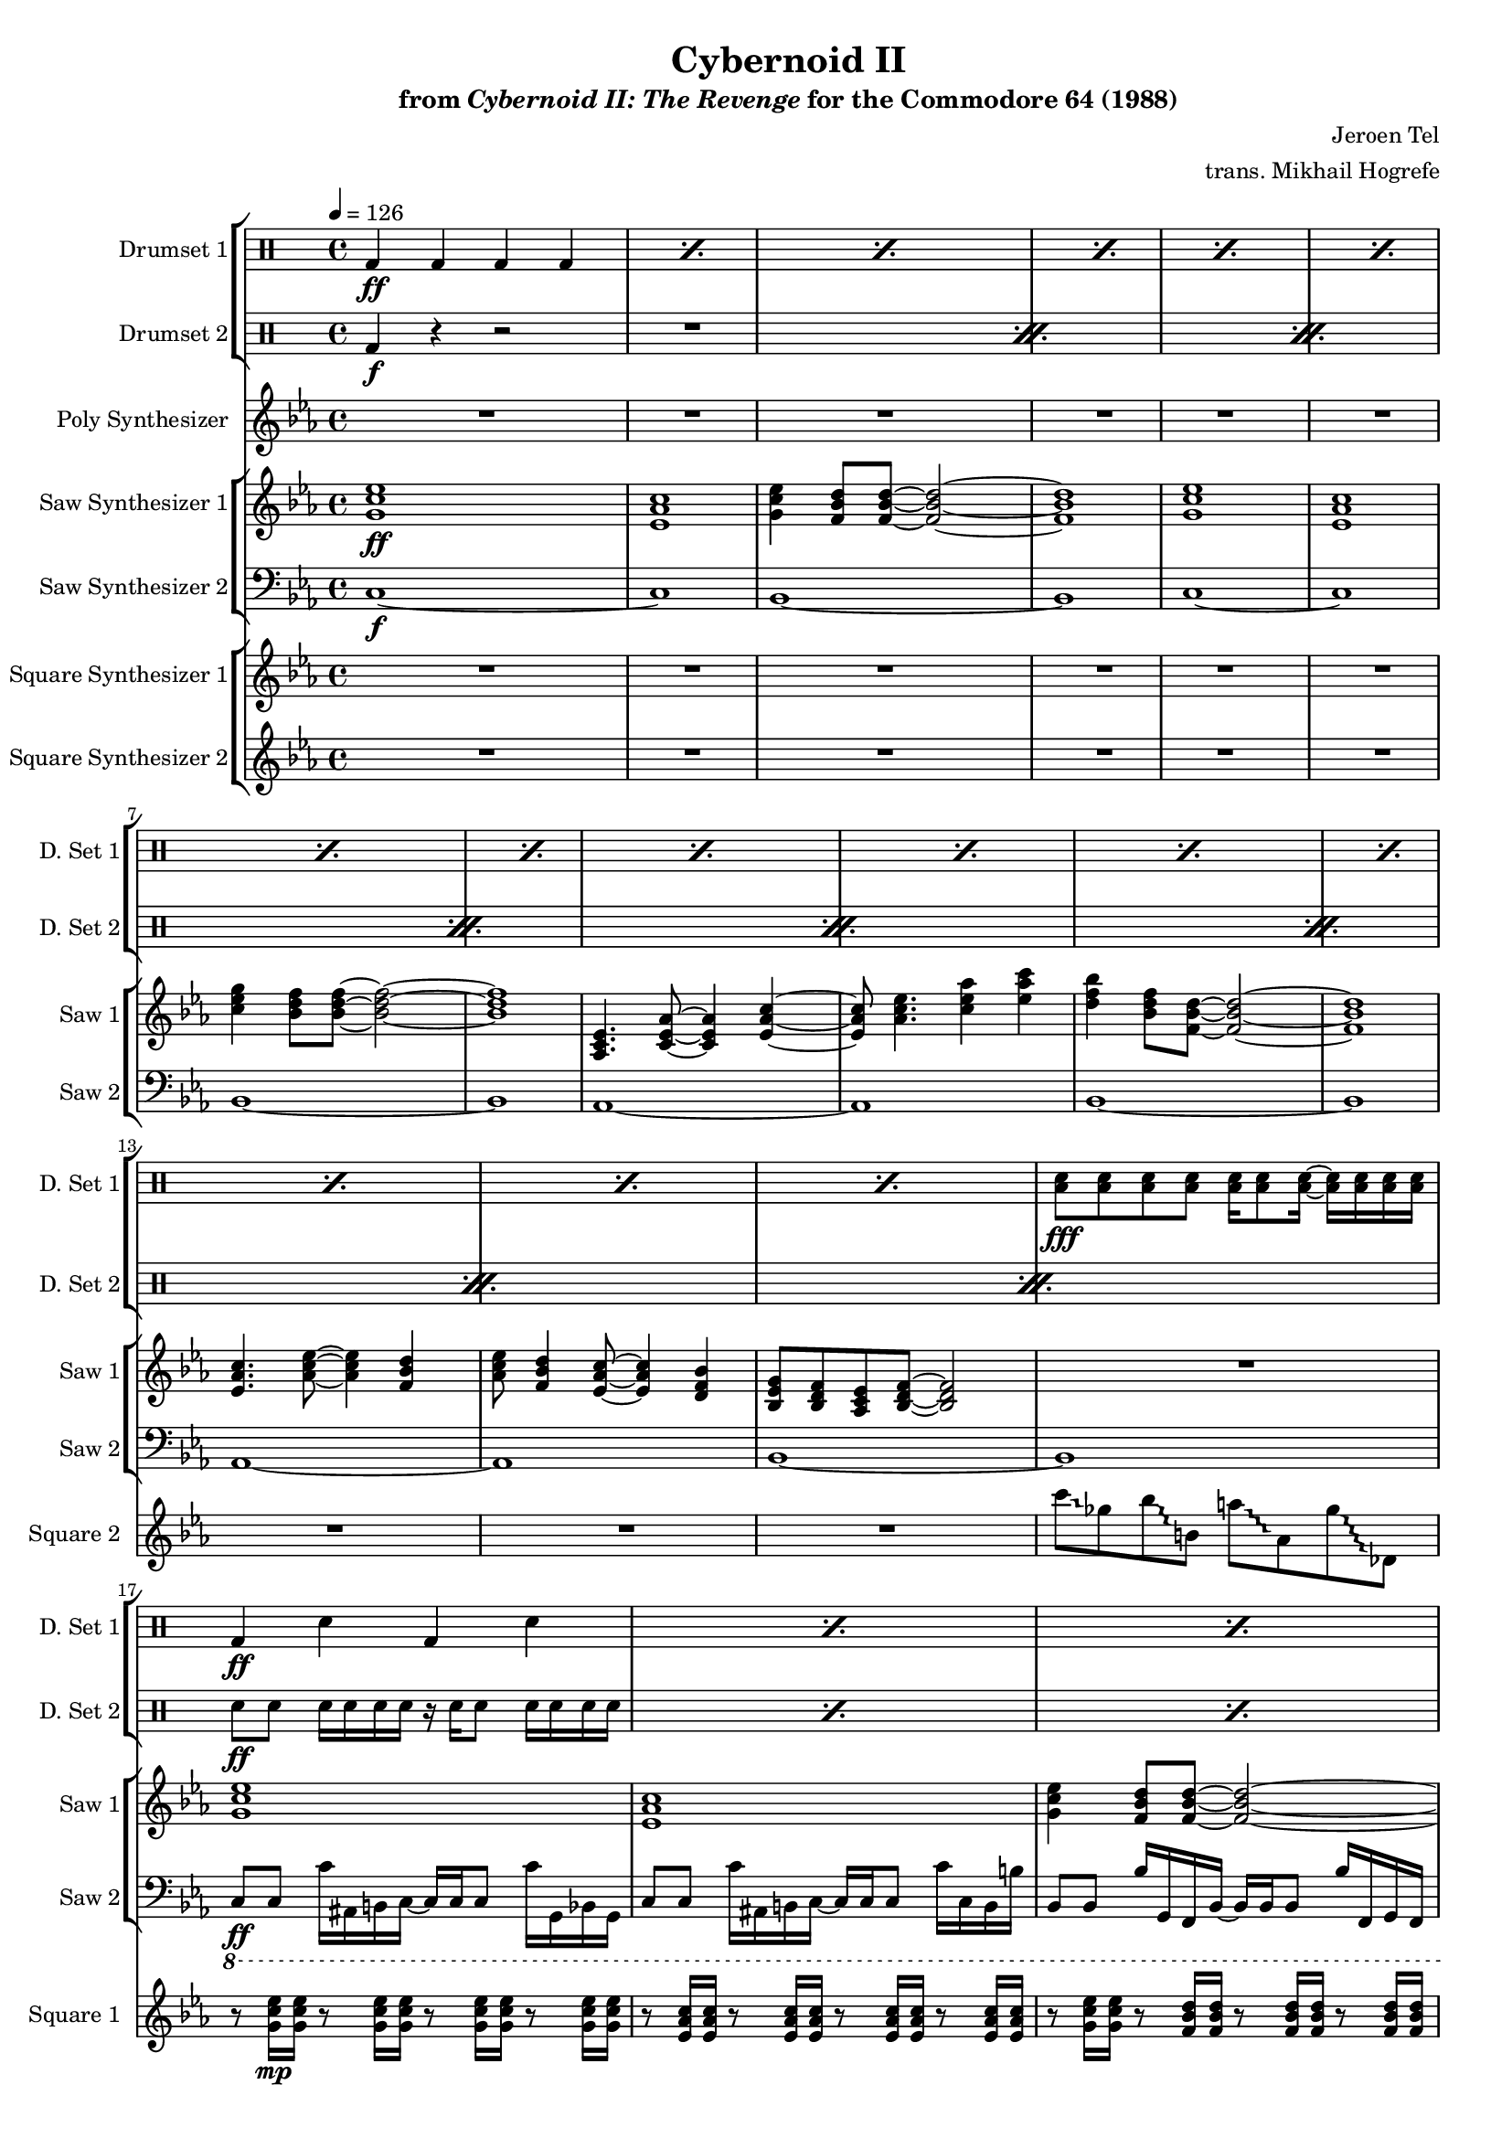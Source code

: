 \version "2.24.3"

#(set-global-staff-size 16)

\paper {
  left-margin = 0.75\in
}

\book {
    \header {
        title = "Cybernoid II"
        subtitle = \markup { "from" {\italic "Cybernoid II: The Revenge"} "for the Commodore 64 (1988)" }
        composer = "Jeroen Tel"
        arranger = "trans. Mikhail Hogrefe"
    }

    \score {
        {
            <<
                \new StaffGroup <<
                    \new DrumStaff {
                        \drummode {
                            \set Staff.instrumentName="Drumset 1"
                            \set Staff.shortInstrumentName="D. Set 1"
\repeat percent 15 { bd4\ff bd bd bd | }
<toml sn>8\fff 8 8 8 16 8 16 ~ 16 16 16 16 |
\repeat percent 39 { bd4\ff sn bd sn | }
bd4 sn bd <toml sn>16 16 16 16 |
\repeat percent 7 { bd4 sn bd sn | }
bd4 sn bd <toml sn>16 16 16 16 |
\repeat percent 16 { bd4 sn bd sn | }
R1*15
r2 <cymca cymcb>4.:16\f r8 |
\repeat percent 16 { bd4\ff sn bd sn | }
bd4 bd bd bd |
<toml sn>8\fff 8 8 8 16 8 16 ~ 16 16 16 16 |
\repeat percent 24 { bd4\ff sn bd sn | }
bd4 bd bd bd |
<toml sn>8\fff 8 8 8 16 8 16 ~ 16 16 16 16 |
\repeat percent 32 { bd4\ff sn bd sn | }
\repeat percent 4 {
hh8 hh16 hh sn8 hh16 hh r hh hh hh sn8 hh16 hh |
hh8 hh16 16 sn8 hh hh16 hh8 hh16 sn8 hh16 hh |
}
                        }
                    }

                    \new DrumStaff {
                        \drummode {
                            \set Staff.instrumentName="Drumset 2"
                            \set Staff.shortInstrumentName="D. Set 2"
\repeat percent 8 {
bd4\f r r2 |
R1 |
}
\repeat percent 64 { sn8\ff sn sn16 sn sn sn r sn sn8 sn16 sn sn sn | }
\repeat percent 16 { sn8 sn sn sn sn sn sn sn | }
\repeat percent 16 { sn8\f sn sn sn sn sn sn16 sn8 sn16 | }
R1*2
\repeat percent 16 { sn8 sn sn sn sn sn sn sn | }
\repeat percent 8 { sn8 sn sn sn sn sn sn16 sn8 sn16 | }
R1*2
\repeat percent 31 { sn8 sn sn sn sn sn sn16 sn8 sn16 | }
hh8\ff hh16 hh sn8 hh16 hh r hh hh hh sn8 hh16 hh |
R1*8
                        }
                    }
                >>

                \new Staff \relative c'' {
                    \set Staff.instrumentName = "Poly Synthesizer"
                    \set Staff.shortInstrumentName = "Poly"
\key ees \major
R1*48
c8\fff bes aes ees ~ ees4 c'8 bes |
aes8 ees4. c'8 d ees f |
ees4. d8 ~ d4 bes8 f ~ |
f1 |
ees4 d8 c ~ c4 ees |
aes4 c d8 ees4 d8 ~ |
d1 |
R1 |
c8 bes aes ees ~ ees4 c'8 bes |
aes8 ees4. c'8 d ees f |
ees4. d8 ~ d4 bes8 f ~ |
f1 |
ees4 d8 c ~ c4 ees |
aes4 c d8 ees4 d8 ~ |
d1 |
R1*17 |
c,1 |
ees8. d16 ~ d8 c ~ c16 ees8. d8 c |
g1 ~ |
g1 |
c1 |
ees8. d16 ~ d8 c ~ c16 f8. g8 aes |
g1 |
\ottava #1
bes''8 beses aes g ges f fes ees |
\ottava #0
c,,1 |
ees8. d16 ~ d8 c ~ c16 ees8. d8 c |
g1 ~ |
g1 |
c1 |
ees8. d16 ~ d8 c ~ c16 g'8. bes8 c |
\acciaccatura b8 c1 |
R1*77
bes'2^\markup{Echo} ~ bes8 g bes g |
bes8 c4 \acciaccatura d8 ees8 ~ ees4 f,16 fis g8 |
bes8 \acciaccatura f8 ges8 f ees bes c ees f |
\override Glissando.style = #'trill
fis16 g ais fis g bes c bes ~ bes4 ~ bes8\glissando \clef bass g,,,, |
\clef treble
c''''8 bes c bes16 ees ~ ees8 d bes16 c8 \acciaccatura a8 bes16 ~ |
bes16 g ges f ees f g, bes c ees8 c16 ~ c4 |
ees8 f16 ees eis fis eis fis \acciaccatura fis8 g8 aes16 fis g bes c8 |
\acciaccatura b8 c2.. r8 |
                }

                \new StaffGroup <<
                    \new Staff \relative c'' {
                        \set Staff.instrumentName = "Saw Synthesizer 1"
                        \set Staff.shortInstrumentName = "Saw 1"
\key ees \major
\tempo 4=126
                        \repeat volta 2 {
<g c ees>1\ff |
<ees aes c>1 |
<g c ees>4 <f bes d>8 8 ~ 2 ~ |
<f bes d>1 |
<g c ees>1 |
<ees aes c>1 |
<c' ees g>4 <bes d f>8 8 ~ 2 ~ |
<bes d f>1 |
<aes, c ees>4. <c ees aes>8 ~ 4 <ees aes c>4 ~ |
<ees aes c>8 <aes c ees>4. <c ees aes>4 <ees aes c> |
<d f bes>4 <bes d f>8 <f bes d>8 ~ 2 ~ |
<f bes d>1 |
<ees aes c>4. <aes c ees>8 ~ 4 <f bes d> |
<aes c ees>8 <f bes d>4 <ees aes c>8 ~ 4 <d f bes> |
<bes ees g>8 <bes d f> <aes c ees> <bes d f>8 ~ 2 |
R1 |
<g' c ees>1 |
<ees aes c>1 |
<g c ees>4 <f bes d>8 8 ~ 2 ~ |
<f bes d>1 |
<g c ees>1 |
<ees aes c>1 |
<c' ees g>4 <bes d f>8 8 ~ 2 ~ |
<bes d f>1 |
<aes, c ees>4. <c ees aes>8 ~ 4 <ees aes c>4 ~ |
<ees aes c>8 <aes c ees>4. <c ees aes>4 <ees aes c> |
<d f bes>4 <bes d f>8 <f bes d>8 ~ 2 ~ |
<f bes d>1 |
<ees aes c>4. <aes c ees>8 ~ 4 <f bes d> |
<aes c ees>8 <f bes d>4 <ees aes c>8 ~ 4 <d f bes> |
<bes ees g>8 <bes d f> <aes c ees> <bes d f>8 ~ 2 |
r8 <aes'' aes'>16\p <ges ges'> r8 <ges ges'>16 <ees ees'> r8 <ees ees'>16 <des des'> r8 <des des'>16 <a a'> |
c,2\ff ~ c8 c d \acciaccatura d8 ees ~ |
ees8 d c g ~ g c4 c8( |
bes8) bes4 bes8 ~ bes2 ~ |
bes1 |
c2 ~ c8 c d ees( |
d8) d c g g' c4 c8( |
bes1 ~ |
bes1) |
c,2 ~ c8 c d \acciaccatura d8 ees ~ |
ees8 d c g ~ g c4 c8( |
bes8) bes4 bes8 ~ bes2 ~ |
bes1 |
c2 ~ c8 c d ees( |
d8) d c g g' c4 c8( |
bes1 ~ |
bes1) |
R1*7
\ottava #2
g'''8\mp ges f16 fes ees d ~ d des c8 ces16 bes beses aes |
\ottava #0
R1*7
\ottava #2
g'8 ges f16 fes ees d ~ d des c8 ces16 bes beses aes |
\ottava #0
<g,, c ees>1\ff |
<ees aes c>1 |
<g c ees>4 <f bes d>8 8 ~ 2 ~ |
<f bes d>1 |
<g c ees>1 |
<ees aes c>1 |
<c' ees g>4 <bes d f>8 8 ~ 2 ~ |
<bes d f>1 |
<aes, c ees>4. <c ees aes>8 ~ 4 <ees aes c>4 ~ |
<ees aes c>8 <aes c ees>4. <c ees aes>4 <ees aes c> |
<d f bes>4 <bes d f>8 <f bes d>8 ~ 2 ~ |
<f bes d>1 |
<ees aes c>4. <aes c ees>8 ~ 4 <f bes d> |
<aes c ees>8 <f bes d>4 <ees aes c>8 ~ 4 <d f bes> |
<bes ees g>8 <bes d f> <aes c ees> <bes d f>8 ~ 2 |
r8 <aes'' aes'>16\p <ges ges'> r8 <ges ges'>16 <ees ees'> r8 <ees ees'>16 <des des'> r8 <des des'>16 <a a'> |
g'16\f c, g g' c, g g' c, g g' c, g g' c, g g' |
f16 c g f' c g f' c g f' c g f' c g f' |
ees16 c g ees' c g ees' c g ees' c g ees' c g ees' |
f16 c g f' c g f' c g f' c g f' c g f' |
g16 c, g g' c, g g' c, g g' c, g g' c, g g' |
f16 c g f' c g f' c g f' c g f' c g f' |
ees16 c g ees' c g ees' c g ees' c g ees' c g ees' |
f16 c g f' c g f' c g f' c g f' c g f' |
g16 c, g g' c, g g' c, g g' c, g g' c, g g' |
f16 c g f' c g f' c g f' c g f' c g f' |
ees16 c g ees' c g ees' c g ees' c g ees' c g ees' |
f16 c g f' c g f' c g f' c g f' c g f' |
g16 c, g g' c, g g' c, g g' c, g g' c, g g' |
f16 c g f' c g f' c g f' c g f' c g f' |
ees16 c g ees' c g ees' c g ees' c g ees' c g ees' |
f16 c g f' c g f' c g f' c g f' c g f' |
c,,8\f ees'' c g d' c g ees' |
c,,8 ees'' c g d' c g ees' |
bes,,8 d'' bes f c' bes f d' |
bes,,8 bes'' c d \acciaccatura d8 ees8 d bes f |
f,8 c'' aes f d' aes f c' |
f,,8 c'' aes f d' aes f ees' |
c,,8 ees'' c g d' c g ees' |
c,,8 c'' g ees d bes g c |
c,8 ees'' c g d' c g ees' |
c,,8 ees'' c g d' c g ees' |
bes,,8 d'' bes f c' bes f d' |
bes,,8 bes'' c d \acciaccatura d8 ees8 d bes f |
f,8 c'' aes f d' aes f c' |
f,,8 c'' aes f d' aes f ees' |
c,,8 ees'' c g d' c g ees' |
c,,8 c'' g ees d bes g c |
<c g'>1 ~ |
<c g'>1 |
c'2 \acciaccatura fis8 g2 ~ |
g2 g8 f ees4 |
d4 ees8 c ~ c2 ~ |
c1 |
bes4. \acciaccatura e8 f8 ~ f4 ees |
f8 g aes bes ~ bes c f, bes |
\acciaccatura fis8 g1 ~ |
g1 |
c,2 \acciaccatura fis8 g2 ~ |
g2 ees8 d bes4 |
c4 ees,8 aes ~ aes2 ~ |
aes2 c8 ees g4 |
\acciaccatura g8 aes4 g8 aes ~ aes4 c, |
aes'8 g f4 bes,8 d ees \acciaccatura b8 c8 ~ |
c1 ~ |
c1 |
c,,8 ees'' c g d' c g ees' |
c,,8 ees'' c g d' c g ees' |
bes,,8 d'' bes f c' bes f d' |
bes,,8 bes'' c d \acciaccatura d8 ees8 d bes f |
f,8 c'' aes f d' aes f c' |
f,,8 c'' aes f d' aes f ees' |
c,,8 ees'' c g d' c g ees' |
c,,8 c'' g ees d bes g c |
<c g'>1 ~ |
<c g'>1 |
c'2 \acciaccatura fis8 g2 ~ |
g2 g8 f ees4 |
d4 ees8 c ~ c2 ~ |
c1 |
bes4. \acciaccatura e8 f8 ~ f4 ees |
f8 g aes bes ~ bes c f, bes |
\acciaccatura fis8 g1 ~ |
g1 |
c,2 \acciaccatura fis8 g2 ~ |
g2 ees8 d bes4 |
c4 ees,8 aes ~ aes2 ~ |
aes2 c8 ees g4 |
\acciaccatura g8 aes4 g8 aes ~ aes4 c, |
aes'8 g f4 bes,8 d ees \acciaccatura b8 c8 ~ |
c1 ~ |
c1 |
c,,8 ees'' c g d' c g ees' |
c,,8 ees'' c g d' c g ees' |
bes,,8 d'' bes f c' bes f d' |
bes,,8 bes'' c d \acciaccatura d8 ees8 d bes f |
f,8 c'' aes f d' aes f c' |
f,,8 c'' aes f d' aes f ees' |
c,,8 ees'' c g d' c g ees' |
c,,8 c'' g ees d bes g c |
c'1 ~ |
c2 d4 ees |
d1 ~ |
d1 |
c1 ~ |
c2 d4 ees |
c16-. g-. c,2.. |
\clef bass
c,8\f c,16 c' r8 bes16 b ~ b c c c' r8 g16 c, |
c8 c,16 c' r8 bes16 b ~ b c c c' r8 g16 c, |
bes8 b16 c r8 bes bes'16 b,8 b'16 r8 c,,16 g' |
c8 c,16 c' r8 bes16 b ~ b c c c' r8 g16 c, |
bes8 b16 c r8 bes bes'16 b,8 b'16 r8 c,,16 g' |
c8 c,16 c' r8 bes16 b ~ b c c c' r8 g16 c, |
bes8 b16 c r8 bes bes'16 b,8 b'16 r8 c,,16 g' |
c8 c,16 c' r8 bes16 b ~ b c c c' r8 g16 c, |
bes8 b16 c r8 bes bes'16 b,8 b'16 r8 c,,16 g' |
                        }
\once \override Score.RehearsalMark.self-alignment-X = #RIGHT
\mark \markup { \fontsize #-2 "Loop forever" }
                    }

                    \new Staff \relative c {
                        \set Staff.instrumentName = "Saw Synthesizer 2"
                        \set Staff.shortInstrumentName = "Saw 2"
\clef bass
\key ees \major
c1\f ~ |
c1 |
bes1 ~ |
bes1 |
c1 ~ |
c1 |
bes1 ~ |
bes1 |
aes1 ~ |
aes1 |
bes1 ~ |
bes1 |
aes1 ~ |
aes1 |
bes1 ~ |
bes1 |
\ottava #-1
c,8\ff c c'16 ais, b c ~ c c c8 c'16 g, bes g |
c8 c c'16 ais, b c ~ c c c8 c'16 c, b b' |
bes,8 bes bes'16 g, f bes ~ bes bes bes8 bes'16 f, g f |
bes8 bes bes'16 g, f bes ~ bes bes bes8 bes'16 bes, f g |
c8 c c'16 ais, b c ~ c c c8 c'16 g, bes g |
c8 c c'16 ais, b c ~ c c c8 c'16 c, b b' |
bes,8 bes bes'16 g, f bes ~ bes bes bes8 bes'16 f, g f |
bes8 bes bes'16 g, f bes ~ bes bes bes8 bes'16 bes, f g |
aes8 aes aes'16 f, ees aes ~ aes aes aes8 aes'16 ees, f ees |
aes8 aes aes'16 f, ees aes ~ aes aes aes8 aes'16 aes, a a' |
bes,8 bes bes'16 g, f bes ~ bes bes bes8 bes'16 f, g f |
bes8 bes bes'16 g, f bes ~ bes bes bes8 bes'16 bes, f g |
aes8 aes aes'16 f, ees aes ~ aes aes aes8 aes'16 ees, f ees |
aes8 aes aes'16 f, ees aes ~ aes aes aes8 aes'16 aes, a a' |
bes,8 bes bes'16 g, f bes ~ bes bes bes8 bes'16 f, g f |
bes8 bes bes'16 g, f bes ~ bes bes bes8 bes'16 bes, f g |
\bar "||"
c8 c c'16 ais, b c ~ c c c8 c'16 g, bes g |
c8 c c'16 ais, b c ~ c c c8 c'16 c, b b' |
bes,8 bes bes'16 g, f bes ~ bes bes bes8 bes'16 f, g f |
bes8 bes bes'16 g, f bes ~ bes bes bes8 bes'16 bes, f g |
c8 c c'16 ais, b c ~ c c c8 c'16 g, bes g |
c8 c c'16 ais, b c ~ c c c8 c'16 c, b b' |
bes,8 bes bes'16 g, f bes ~ bes bes bes8 bes'16 f, g f |
bes8 bes bes'16 g, f bes ~ bes bes bes8 bes'16 bes, f g |
c8 c c'16 ais, b c ~ c c c8 c'16 g, bes g |
c8 c c'16 ais, b c ~ c c c8 c'16 c, b b' |
bes,8 bes bes'16 g, f bes ~ bes bes bes8 bes'16 f, g f |
bes8 bes bes'16 g, f bes ~ bes bes bes8 bes'16 bes, f g |
c8 c c'16 ais, b c ~ c c c8 c'16 g, bes g |
c8 c c'16 ais, b c ~ c c c8 c'16 c, b b' |
bes,8 bes bes'16 g, f bes ~ bes bes bes8 bes'16 f, g f |
bes8 bes bes'16 g, f bes ~ bes bes bes8 bes'16 bes, f g |
aes8 aes aes'16 f, ees aes ~ aes aes aes8 aes'16 ees, f ees |
aes8 aes aes'16 f, ees aes ~ aes aes aes8 aes'16 aes, a a' |
bes,8 bes bes'16 g, f bes ~ bes bes bes8 bes'16 f, g f |
bes8 bes bes'16 g, f bes ~ bes bes bes8 bes'16 bes, f g |
aes8 aes aes'16 f, ees aes ~ aes aes aes8 aes'16 ees, f ees |
aes8 aes aes'16 f, ees aes ~ aes aes aes8 aes'16 aes, a a' |
g8 g g'16 f, fis g ~ g g g8 g'16 d, f d |
g8 g g'16 f, fis g ~ g g g8 g'16 g, f fis' |
aes,,8 aes aes'16 f, ees aes ~ aes aes aes8 aes'16 ees, f ees |
aes8 aes aes'16 f, ees aes ~ aes aes aes8 aes'16 aes, a a' |
bes,8 bes bes'16 g, f bes ~ bes bes bes8 bes'16 f, g f |
bes8 bes bes'16 g, f bes ~ bes bes bes8 bes'16 bes, f g |
aes8 aes aes'16 f, ees aes ~ aes aes aes8 aes'16 ees, f ees |
aes8 aes aes'16 f, ees aes ~ aes aes aes8 aes'16 aes, a a' |
g8 g g'16 f, fis g ~ g g g8 g'16 d, f d |
g8 g g'16 f, fis g ~ g g g8 g'16 g, f fis' |
\bar "||"
c,8 c c'16 ais, b c ~ c c c8 c'16 g, bes g |
c8 c c'16 ais, b c ~ c c c8 c'16 c, b b' |
bes,8 bes bes'16 g, f bes ~ bes bes bes8 bes'16 f, g f |
bes8 bes bes'16 g, f bes ~ bes bes bes8 bes'16 bes, f g |
c8 c c'16 ais, b c ~ c c c8 c'16 g, bes g |
c8 c c'16 ais, b c ~ c c c8 c'16 c, b b' |
bes,8 bes bes'16 g, f bes ~ bes bes bes8 bes'16 f, g f |
bes8 bes bes'16 g, f bes ~ bes bes bes8 bes'16 bes, f g |
aes8 aes aes'16 f, ees aes ~ aes aes aes8 aes'16 ees, f ees |
aes8 aes aes'16 f, ees aes ~ aes aes aes8 aes'16 aes, a a' |
bes,8 bes bes'16 g, f bes ~ bes bes bes8 bes'16 f, g f |
bes8 bes bes'16 g, f bes ~ bes bes bes8 bes'16 bes, f g |
aes8 aes aes'16 f, ees aes ~ aes aes aes8 aes'16 ees, f ees |
aes8 aes aes'16 f, ees aes ~ aes aes aes8 aes'16 aes, a a' |
bes,8 bes bes'16 g, f bes ~ bes bes bes8 bes'16 f, g f |
bes8 bes bes'16 g, f bes ~ bes bes bes8 bes'16 bes, f g |
\bar "||"
\ottava #0
\repeat unfold 16 { c8 c c c c c c c | }
\bar "||"
c8 c c' c, c c c'16 c,8 c16 |
c8 c c' c, c c c'16 c,8 c'16 |
bes,8 bes bes' bes, bes bes bes'16 bes,8 bes16 |
bes8 bes bes' bes, bes bes bes'16 bes,8 bes'16 |
f8 f f' f, f f f'16 f,8 f16 |
f8 f f' f, f f f'16 f,8 f'16 |
c,8 c c' c, c c c'16 c,8 c16 |
c8 c c' c, c c c'16 c,8 c'16 |
c,8 c c' c, c c c'16 c,8 c16 |
c8 c c' c, c c c'16 c,8 c'16 |
bes,8 bes bes' bes, bes bes bes'16 bes,8 bes16 |
bes8 bes bes' bes, bes bes bes'16 bes,8 bes'16 |
f8 f f' f, f f f'16 f,8 f16 |
f8 f f' f, f f f'16 f,8 f'16 |
c,8 c c' c, c c c'16 c,8 c16 |
c8 c c' c, c c c'16 c,8 c'16 |
R1*2
\bar "||"
c,8 c c c c c c c |
c8 c c c c c c c |
aes'8 aes aes aes aes aes aes aes |
aes8 aes aes aes aes aes aes aes |
bes8 bes bes bes bes bes bes bes |
bes8 bes bes bes bes bes bes bes |
c8 c c c c c c c |
c8 c c c c c c c |
c,8 c c c c c c c |
c8 c c c c c c c |
aes'8 aes aes aes aes aes aes aes |
aes8 aes aes aes aes aes aes aes |
f8 f f f f f f f |
f8 f f f f f f f |
c8 c c c c c c c |
c8 c c c c c c c |
\bar "||"
c8 c c' c, c c c'16 c,8 c16 |
c8 c c' c, c c c'16 c,8 c'16 |
bes,8 bes bes' bes, bes bes bes'16 bes,8 bes16 |
bes8 bes bes' bes, bes bes bes'16 bes,8 bes'16 |
f8 f f' f, f f f'16 f,8 f16 |
f8 f f' f, f f f'16 f,8 f'16 |
c,8 c c' c, c c c'16 c,8 c16 |
c8 c c' c, c c c'16 c,8 c'16 |
R1*2
\bar "||"
c,8 c c' c, c c c'16 c,8 c16 |
c8 c c' c, c c c'16 c,8 c'16 |
aes8 aes aes' aes, aes aes aes'16 aes,8 aes16 |
aes8 aes aes' aes, aes aes aes'16 aes,8 aes'16 |
bes,8 bes bes' bes, bes bes bes'16 bes,8 bes16 |
bes8 bes bes' bes, bes bes bes'16 bes,8 bes'16 |
c,8 c c' c, c c c'16 c,8 c16 |
c8 c c' c, c c c'16 c,8 c'16 |
c,,8 c c' c, c c c'16 c,8 c16 |
c8 c c' c, c c c'16 c,8 c'16 |
aes8 aes aes' aes, aes aes aes'16 aes,8 aes16 |
aes8 aes aes' aes, aes aes aes'16 aes,8 aes'16 |
f,8 f f' f, f f f'16 f,8 f16 |
f8 f f' f, f f f'16 f,8 f'16 |
c,8 c c' c, c c c'16 c,8 c16 |
c8 c c' c, c c c'16 c,8 c'16 |
\bar "||"
c,8 c c' c, c c c'16 c,8 c16 |
c8 c c' c, c c c'16 c,8 c'16 |
bes,8 bes bes' bes, bes bes bes'16 bes,8 bes16 |
bes8 bes bes' bes, bes bes bes'16 bes,8 bes'16 |
f8 f f' f, f f f'16 f,8 f16 |
f8 f f' f, f f f'16 f,8 f'16 |
c,8 c c' c, c c c'16 c,8 c16 |
c8 c c' c, c c c'16 c,8 c'16 |
\bar "||"
c8 c c' c, c c c'16 c,8 c16 |
c8 c c' c, c c c'16 c,8 c'16 |
bes,8 bes bes' bes, bes bes bes'16 bes,8 bes16 |
bes8 bes bes' bes, bes bes bes'16 bes,8 bes'16 |
f,8 f f' f, f f f'16 f,8 f16 |
f8 f f' f, f f f'16 f,8 f'16 |
c8 c c' c, c c c'16 c,8 c16 |
c8 c c' c, c c c'16 c,8 c'16 |
\bar "||"
R1*8
                    }
                >>

                \new StaffGroup <<
                    \new Staff \relative c'' {
                        \set Staff.instrumentName = "Square Synthesizer 1"
                        \set Staff.shortInstrumentName = "Square 1"
\key ees \major
R1*16
r8 <g c ees>16\mp 16 r8 <g c ees>16 16 r8 <g c ees>16 16 r8 <g c ees>16 16 |
r8 <ees aes c>16 16 r8 <ees aes c>16 16 r8 <ees aes c>16 16 r8 <ees aes c>16 16 |
r8 <g c ees>16 16 r8 <f bes d>16 16 r8 <f bes d>16 16 r8 <f bes d>16 16 |
r8 <f bes d>16 16 r8 <f bes d>16 16 r8 <f bes d>16 16 r8 <f bes d>16 16 |
r8 <g c ees>16 16 r8 <g c ees>16 16 r8 <g c ees>16 16 r8 <g c ees>16 16 |
r8 <ees aes c>16 16 r8 <ees aes c>16 16 r8 <ees aes c>16 16 r8 <ees aes c>16 16 |
r8 <c' ees g>16 16 r8 <bes d f>16 16 r8 <bes d f>16 16 r8 <bes d f>16 16 |
r8 <bes d f>16 16 r8 <bes d f>16 16 r8 <bes d f>16 16 r8 <bes d f>16 16 |
r8 <ees, aes c>16 16 r8 <ees aes c>16 16 r8 <ees aes c>16 16 r8 <ees aes c>16 16 |
r8 <ees aes c>16 16 r8 <ees aes c>16 16 r8 <c' ees aes>16 16 r8 <ees aes c>16 16 |
r8 <d f bes>16 16 r8 <f, bes d>16 16 r8 <f bes d>16 16 r8 <f bes d>16 16 |
r8 <f bes d>16 16 r8 <f bes d>16 16 r8 <f bes d>16 16 r8 <f bes d>16 16 |
r8 <ees aes c>16 16 r8 <ees aes c>16 16 r8 <ees aes c>16 16 r8 <f bes d>16 16 |
r8 <f bes d>16 16 r8 <ees aes c>16 16 r8 <ees aes c>16 16 r8 <f bes d>16 16 |
r8 <bes, f' bes>16 16 r8 <bes f' bes>16 16 r8 <bes f' bes>16 16 r8 <bes f' bes>16 16 |
R1
r8 <g' c ees>16\mp 16 r8 <g c ees>16 16 r8 <g c ees>16 16 r8 <g c ees>16 16 |
r8 <aes c ees>16 16 r8 <aes c ees>16 16 r8 <aes c ees>16 16 r8 <aes c ees>16 16 |
r8 <f bes d>16 16 r8 <f bes d>16 16 r8 <f bes d>16 16 r8 <f bes d>16 16 |
r8 <f bes d>16 16 r8 <f bes d>16 16 r8 <f bes d>16 16 r8 <f bes d>16 16 |
r8 <g c ees>16 16 r8 <g c ees>16 16 r8 <g c ees>16 16 r8 <g c ees>16 16 |
r8 <aes c ees>16 16 r8 <aes c ees>16 16 r8 <aes c ees>16 16 r8 <aes c ees>16 16 |
r8 <f bes d>16 16 r8 <f bes d>16 16 r8 <f bes d>16 16 r8 <f bes d>16 16 |
r8 <f bes d>16 16 r8 <f bes d>16 16 r8 <f bes d>16 16 r8 <f bes d>16 16 |
r8 <g c ees>16 16 r8 <g c ees>16 16 r8 <g c ees>16 16 r8 <g c ees>16 16 |
r8 <aes c ees>16 16 r8 <aes c ees>16 16 r8 <aes c ees>16 16 r8 <aes c ees>16 16 |
r8 <f bes d>16 16 r8 <f bes d>16 16 r8 <f bes d>16 16 r8 <f bes d>16 16 |
r8 <f bes d>16 16 r8 <f bes d>16 16 r8 <f bes d>16 16 r8 <f bes d>16 16 |
r8 <g c ees>16 16 r8 <g c ees>16 16 r8 <g c ees>16 16 r8 <g c ees>16 16 |
r8 <aes c ees>16 16 r8 <aes c ees>16 16 r8 <aes c ees>16 16 r8 <aes c ees>16 16 |
r8 <f bes d>16 16 r8 <f bes d>16 16 r8 <f bes d>16 16 r8 <f bes d>16 16 |
r8 <f bes d>16 16 r8 <f bes d>16 16 r8 <f bes d>16 16 r8 <f bes d>16 16 |

r8 <ees aes c>16 16 r8 <ees aes c>16 16 r8 <ees aes c>16 16 r8 <f bes d>16 16 |
r8 <aes c ees>16 16 r8 <aes c ees>16 16 r8 <aes c ees>16 16 r8 <aes c ees>16 16 |
r8 <f bes d>16 16 r8 <f bes d>16 16 r8 <f bes d>16 16 r8 <f bes d>16 16 |
r8 <f bes d>16 16 r8 <f bes d>16 16 r8 <f bes d>16 16 r8 <f bes d>16 16 |
r8 <ees aes c>16 16 r8 <ees aes c>16 16 r8 <ees aes c>16 16 r8 <f bes d>16 16 |
r8 <aes c ees>16 16 r8 <aes c ees>16 16 r8 <aes c ees>16 16 r8 <aes c ees>16 16 |
r8 <c f aes>16 16 r8 <c f aes>16 16 r8 <c f aes>16 16 r8 <c f aes>16 16 |
r8 <b d g>16 16 r8 <b d g>16 16 r8 <b d g>16 16 r8 <b d g>16 16 |

r8 <ees, aes c>16 16 r8 <ees aes c>16 16 r8 <ees aes c>16 16 r8 <f bes d>16 16 |
r8 <aes c ees>16 16 r8 <aes c ees>16 16 r8 <aes c ees>16 16 r8 <aes c ees>16 16 |
r8 <f bes d>16 16 r8 <f bes d>16 16 r8 <f bes d>16 16 r8 <f bes d>16 16 |
r8 <f bes d>16 16 r8 <f bes d>16 16 r8 <f bes d>16 16 r8 <f bes d>16 16 |
r8 <ees aes c>16 16 r8 <ees aes c>16 16 r8 <ees aes c>16 16 r8 <f bes d>16 16 |
r8 <aes c ees>16 16 r8 <aes c ees>16 16 r8 <aes c ees>16 16 r8 <aes c ees>16 16 |
r8 <c f aes>16 16 r8 <c f aes>16 16 r8 <c f aes>16 16 r8 <c f aes>16 16 |
r8 <b d g>16 16 r8 <b d g>16 16 r8 <b d g>16 16 r8 <b d g>16 16 |

r8 <g c ees>16 16 r8 <g c ees>16 16 r8 <g c ees>16 16 r8 <g c ees>16 16 |
r8 <ees aes c>16 16 r8 <ees aes c>16 16 r8 <ees aes c>16 16 r8 <ees aes c>16 16 |
r8 <g c ees>16 16 r8 <f bes d>16 16 r8 <f bes d>16 16 r8 <f bes d>16 16 |
r8 <f bes d>16 16 r8 <f bes d>16 16 r8 <f bes d>16 16 r8 <f bes d>16 16 |
r8 <g c ees>16 16 r8 <g c ees>16 16 r8 <g c ees>16 16 r8 <g c ees>16 16 |
r8 <ees aes c>16 16 r8 <ees aes c>16 16 r8 <ees aes c>16 16 r8 <ees aes c>16 16 |
r8 <c' ees g>16 16 r8 <bes d f>16 16 r8 <bes d f>16 16 r8 <bes d f>16 16 |
r8 <bes d f>16 16 r8 <bes d f>16 16 r8 <bes d f>16 16 r8 <bes d f>16 16 |
r8 <ees, aes c>16 16 r8 <ees aes c>16 16 r8 <ees aes c>16 16 r8 <ees aes c>16 16 |
r8 <ees aes c>16 16 r8 <ees aes c>16 16 r8 <c' ees aes>16 16 r8 <ees aes c>16 16 |
r8 <d f bes>16 16 r8 <f, bes d>16 16 r8 <f bes d>16 16 r8 <f bes d>16 16 |
r8 <f bes d>16 16 r8 <f bes d>16 16 r8 <f bes d>16 16 r8 <f bes d>16 16 |
r8 <ees aes c>16 16 r8 <ees aes c>16 16 r8 <ees aes c>16 16 r8 <f bes d>16 16 |
r8 <f bes d>16 16 r8 <ees aes c>16 16 r8 <ees aes c>16 16 r8 <f bes d>16 16 |
r8 <bes, f' bes>16 16 r8 <bes f' bes>16 16 r8 <bes f' bes>16 16 r8 <bes f' bes>16 16 |
R1

R1*16

r16 <g' c ees>8 16 r8 <g c ees>16 16 r <g c ees>16 8 r <g c ees>16 16 |
r16 <g c ees>8 16 r8 <g c ees>16 16 r <g c ees>16 8 r <g c ees>16 16 |
r16 <f bes d>8 16 r8 <f bes d>16 16 r <f bes d>16 8 r <f bes d>16 16 |
r16 <f bes d>8 16 r8 <f bes d>16 16 r <f bes d>16 8 r <f bes d>16 16 |
r16 <c f aes>8 16 r8 <c f aes>16 16 r <c f aes>16 8 r <c f aes>16 16 |
r16 <c f aes>8 16 r8 <c f aes>16 16 r <c f aes>16 8 r <c f aes>16 16 |
r16 <g' c ees>8 16 r8 <g c ees>16 16 r <g c ees>16 8 r <g c ees>16 16 |
r16 <g c ees>8 16 r8 <g c ees>16 16 r <g c ees>16 8 r <g c ees>16 16 |

r16 <g c ees>8 16 r8 <g c ees>16 16 r <g c ees>16 8 r <g c ees>16 16 |
r16 <g c ees>8 16 r8 <g c ees>16 16 r <g c ees>16 8 r <g c ees>16 16 |
r16 <f bes d>8 16 r8 <f bes d>16 16 r <f bes d>16 8 r <f bes d>16 16 |
r16 <f bes d>8 16 r8 <f bes d>16 16 r <f bes d>16 8 r <f bes d>16 16 |
r16 <c f aes>8 16 r8 <c f aes>16 16 r <c f aes>16 8 r <c f aes>16 16 |
r16 <c f aes>8 16 r8 <c f aes>16 16 r <c f aes>16 8 r <c f aes>16 16 |
r16 <g' c ees>8 16 r8 <g c ees>16 16 r <g c ees>16 8 r <g c ees>16 16 |
r16 <g c ees>8 16 r8 <g c ees>16 16 r <g c ees>16 8 r <g c ees>16 16 |

R1*2
r16 <g c ees>8 16 r8 <g c ees>16 16 r <g c ees>16 8 r <g c ees>16 16 |
r16 <g c ees>8 16 r8 <g c ees>16 16 r <g c ees>16 8 r <g c ees>16 16 |
r16 <ees aes c>8 16 r8 <ees aes c>16 16 r <ees aes c>16 8 r <ees aes c>16 16 |
r16 <ees aes c>8 16 r8 <ees aes c>16 16 r <ees aes c>16 8 r <ees aes c>16 16 |
r16 <f bes d>8 16 r8 <f bes d>16 16 r <f bes d>16 8 r <f bes d>16 16 |
r16 <f bes d>8 16 r8 <f bes d>16 16 r <f bes d>16 8 r <f bes d>16 16 |
r16 <g c ees>8 16 r8 <g c ees>16 16 r <g c ees>16 8 r <g c ees>16 16 |
r16 <g c ees>8 16 r8 <g c ees>16 16 r <g c ees>16 8 r <g c ees>16 16 |

r16 <g c ees>8 16 r8 <g c ees>16 16 r <g c ees>16 8 r <g c ees>16 16 |
r16 <g c ees>8 16 r8 <g c ees>16 16 r <g c ees>16 8 r <g c ees>16 16 |
r16 <ees aes c>8 16 r8 <ees aes c>16 16 r <ees aes c>16 8 r <ees aes c>16 16 |
r16 <ees aes c>8 16 r8 <ees aes c>16 16 r <ees aes c>16 8 r <ees aes c>16 16 |
r16 <c f aes>8 16 r8 <c f aes>16 16 r <c f aes>16 8 r <c f aes>16 16 |
r16 <c f aes>8 16 r8 <c f aes>16 16 r <c f aes>16 8 r <c f aes>16 16 |
r16 <g' c ees>8 16 r8 <g c ees>16 16 r <g c ees>16 8 r <g c ees>16 16 |
r16 <g c ees>8 16 r8 <g c ees>16 16 r <g c ees>16 8 r <g c ees>16 16 |

r16 <g c ees>8 16 r8 <g c ees>16 16 r <g c ees>16 8 r <g c ees>16 16 |
r16 <g c ees>8 16 r8 <g c ees>16 16 r <g c ees>16 8 r <g c ees>16 16 |
r16 <f bes d>8 16 r8 <f bes d>16 16 r <f bes d>16 8 r <f bes d>16 16 |
r16 <f bes d>8 16 r8 <f bes d>16 16 r <f bes d>16 8 r <f bes d>16 16 |
r16 <c f aes>8 16 r8 <c f aes>16 16 r <c f aes>16 8 r <c f aes>16 16 |
r16 <c f aes>8 16 r8 <c f aes>16 16 r <c f aes>16 8 r <c f aes>16 16 |
r16 <g' c ees>8 16 r8 <g c ees>16 16 r <g c ees>16 8 r <g c ees>16 16 |
r16 <g c ees>8 16 r8 <g c ees>16 16 r <g c ees>16 8 r <g c ees>16 16 |

R1*2
r16 <g c ees>8 16 r8 <g c ees>16 16 r <g c ees>16 8 r <g c ees>16 16 |
r16 <g c ees>8 16 r8 <g c ees>16 16 r <g c ees>16 8 r <g c ees>16 16 |
r16 <ees aes c>8 16 r8 <ees aes c>16 16 r <ees aes c>16 8 r <ees aes c>16 16 |
r16 <ees aes c>8 16 r8 <ees aes c>16 16 r <ees aes c>16 8 r <ees aes c>16 16 |
r16 <f bes d>8 16 r8 <f bes d>16 16 r <f bes d>16 8 r <f bes d>16 16 |
r16 <f bes d>8 16 r8 <f bes d>16 16 r <f bes d>16 8 r <f bes d>16 16 |
r16 <g c ees>8 16 r8 <g c ees>16 16 r <g c ees>16 8 r <g c ees>16 16 |
r16 <g c ees>8 16 r8 <g c ees>16 16 r <g c ees>16 8 r <g c ees>16 16 |

r16 <g c ees>8 16 r8 <g c ees>16 16 r <g c ees>16 8 r <g c ees>16 16 |
r16 <g c ees>8 16 r8 <g c ees>16 16 r <g c ees>16 8 r <g c ees>16 16 |
r16 <ees aes c>8 16 r8 <ees aes c>16 16 r <ees aes c>16 8 r <ees aes c>16 16 |
r16 <ees aes c>8 16 r8 <ees aes c>16 16 r <ees aes c>16 8 r <ees aes c>16 16 |
r16 <c f aes>8 16 r8 <c f aes>16 16 r <c f aes>16 8 r <c f aes>16 16 |
r16 <c f aes>8 16 r8 <c f aes>16 16 r <c f aes>16 8 r <c f aes>16 16 |
r16 <g' c ees>8 16 r8 <g c ees>16 16 r <g c ees>16 8 r <g c ees>16 16 |
r16 <g c ees>8 16 r8 <g c ees>16 16 r <g c ees>16 8 r <g c ees>16 16 |

r16 <g c ees>8 16 r8 <g c ees>16 16 r <g c ees>16 8 r <g c ees>16 16 |
r16 <g c ees>8 16 r8 <g c ees>16 16 r <g c ees>16 8 r <g c ees>16 16 |
r16 <f bes d>8 16 r8 <f bes d>16 16 r <f bes d>16 8 r <f bes d>16 16 |
r16 <f bes d>8 16 r8 <f bes d>16 16 r <f bes d>16 8 r <f bes d>16 16 |
r16 <c f aes>8 16 r8 <c f aes>16 16 r <c f aes>16 8 r <c f aes>16 16 |
r16 <c f aes>8 16 r8 <c f aes>16 16 r <c f aes>16 8 r <c f aes>16 16 |
r16 <g' c ees>8 16 r8 <g c ees>16 16 r <g c ees>16 8 r <g c ees>16 16 |
r16 <g c ees>8 16 r8 <g c ees>16 16 r <g c ees>16 8 r <g c ees>16 16 |

r16 <g c ees>8 16 r8 <g c ees>16 16 r <g c ees>16 8 r <g c ees>16 16 |
r16 <g c ees>8 16 r8 <g c ees>16 16 r <g c ees>16 8 r <g c ees>16 16 |
r16 <f bes d>8 16 r8 <f bes d>16 16 r <f bes d>16 8 r <f bes d>16 16 |
r16 <f bes d>8 16 r8 <f bes d>16 16 r <f bes d>16 8 r <f bes d>16 16 |
r16 <c f aes>8 16 r8 <c f aes>16 16 r <c f aes>16 8 r <c f aes>16 16 |
r16 <c f aes>8 16 r8 <c f aes>16 16 r <c f aes>16 8 r <c f aes>16 16 |
r16 <g' c ees>8 16 r8 <g c ees>16 16 r <g c ees>16 8 r <g c ees>16 16 |
r16 <g c ees>8 16 r8 <g c ees>16 16 r <g c ees>16 8 r <g c ees>16 16 |

R1*8
                    }

                    \new Staff \relative c''' {
                        \set Staff.instrumentName = "Square Synthesizer 2"
                        \set Staff.shortInstrumentName = "Square 2"
\key ees \major
R1*15
\override Glissando.style = #'trill
c8\glissando ges bes\glissando b, a'\glissando aes, ges'\glissando des, |
R1*15
c''16->\glissando beses aes->\glissando ges bes32->\glissando aes aes->\glissando \set stemRightBeamCount = 1 ges \set stemLeftBeamCount = 1 ges->\glissando fes ees->\glissando d aes'->\glissando ges f->\glissando e ees16->\glissando b f'32->\glissando fes ees->\glissando \set stemRightBeamCount = 1 d \set stemLeftBeamCount = 1 des->\glissando b a->\glissando g |
R1*23
\ottava #2
g'''2\glissando aes, |
\ottava #0
R1*7
\ottava #2
g'2\glissando aes, |
\ottava #0
R1*15
c,16->\glissando beses aes->\glissando ges bes32->\glissando aes aes->\glissando \set stemRightBeamCount = 1 ges \set stemLeftBeamCount = 1 ges->\glissando fes ees->\glissando d aes'->\glissando ges f->\glissando e ees16->\glissando b f'32->\glissando fes ees->\glissando \set stemRightBeamCount = 1 d \set stemLeftBeamCount = 1 des->\glissando b a->\glissando g |
R1*15
aes''4\glissando b, r2 |
R1*84
                    }
                >>
            >>
        }
        \midi {}
        \layout {
            \context {
                \Staff
                \RemoveEmptyStaves
            }
            \context {
                \DrumStaff
                \RemoveEmptyStaves
            }
        }
    }
}
